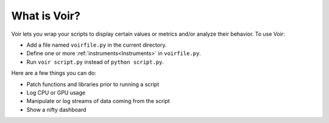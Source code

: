 
What is Voir?
=============

Voir lets you wrap your scripts to display certain values or metrics and/or analyze their behavior. To use Voir:

* Add a file named ``voirfile.py`` in the current directory.
* Define one or more :ref:`instruments<Instruments>` in ``voirfile.py``.
* Run ``voir script.py`` instead of ``python script.py``.

Here are a few things you can do:

* Patch functions and libraries prior to running a script
* Log CPU or GPU usage
* Manipulate or log streams of data coming from the script
* Show a nifty dashboard
